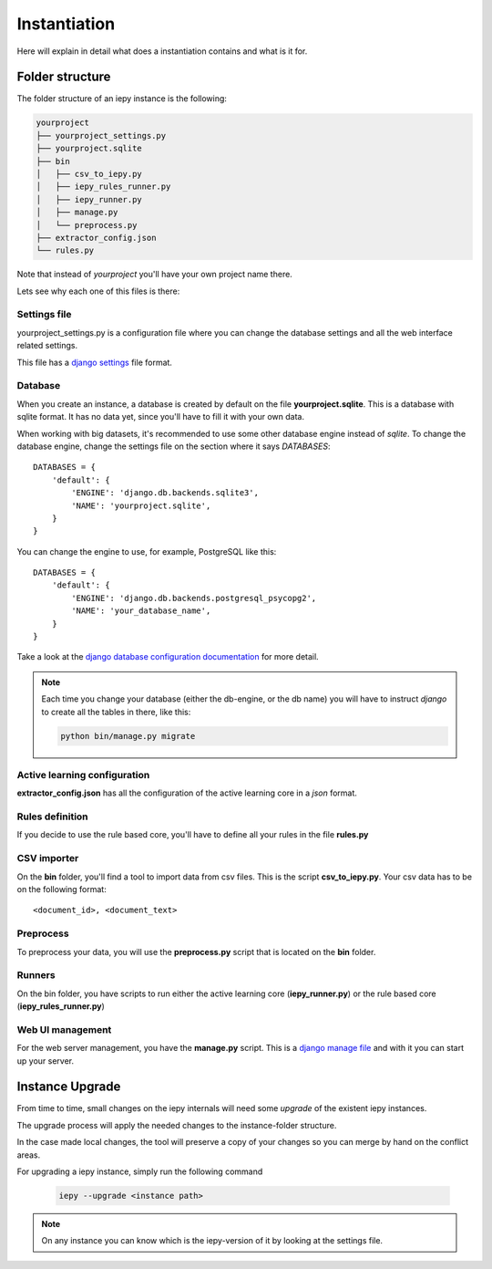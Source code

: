Instantiation
=============

Here will explain in detail what does a instantiation contains and what is it for.

Folder structure
----------------

The folder structure of an iepy instance is the following:

.. code-block:: bash

    yourproject
    ├── yourproject_settings.py
    ├── yourproject.sqlite
    ├── bin
    │   ├── csv_to_iepy.py
    │   ├── iepy_rules_runner.py
    │   ├── iepy_runner.py
    │   ├── manage.py
    │   └── preprocess.py
    ├── extractor_config.json
    └── rules.py

Note that instead of *yourproject* you'll have your own project name there.

Lets see why each one of this files is there:


Settings file
.............

yourproject_settings.py is a configuration file where you can change the database
settings and all the web interface related settings.

This file has a `django settings <https://docs.djangoproject.com/en/1.7/ref/settings/>`_ file format.

Database
........

When you create an instance, a database is created by default on the file **yourproject.sqlite**.
This is a database with sqlite format. It has no data yet, since you'll have to fill it with your own data.

When working with big datasets, it's recommended to use some other database engine instead of *sqlite*.
To change the database engine, change the settings file on the section where it says `DATABASES`:

::

    DATABASES = {
        'default': {
            'ENGINE': 'django.db.backends.sqlite3',
            'NAME': 'yourproject.sqlite',
        }
    }

You can change the engine to use, for example, PostgreSQL like this:

::

    DATABASES = {
        'default': {
            'ENGINE': 'django.db.backends.postgresql_psycopg2',
            'NAME': 'your_database_name',
        }
    }

Take a look at the `django database configuration documentation <https://docs.djangoproject.com/en/dev/ref/settings/#databases>`_ for more detail.

.. note::

    Each time you change your database (either the db-engine, or the db name) you will have
    to instruct *django* to create all the tables in there, like this:

    .. code-block:: bash

        python bin/manage.py migrate


Active learning configuration
.............................

**extractor_config.json** has all the configuration of the active learning core in a *json* format.

Rules definition
................

If you decide to use the rule based core, you'll have to define all your rules in the file **rules.py**

CSV importer
............

On the **bin** folder, you'll find a tool to import data from csv files. This is the script **csv_to_iepy.py**.
Your csv data has to be on the following format:

::

    <document_id>, <document_text>

Preprocess
..........

To preprocess your data, you will use the  **preprocess.py** script that is located on the **bin** folder.

Runners
.......

On the bin folder, you have scripts to run either the active learning core (**iepy_runner.py**) or the
rule based core (**iepy_rules_runner.py**)

Web UI management
.................

For the web server management, you have the **manage.py** script. This is a `django manage file <https://docs.djangoproject.com/en/1.7/ref/django-admin/>`_
and with it you can start up your server.


Instance Upgrade
----------------

From time to time, small changes on the iepy internals will need some *upgrade* of the existent iepy instances.

The upgrade process will apply the needed changes to the instance-folder structure.

In the case made local changes, the tool will preserve a copy of your changes so you can merge by hand on the conflict areas.

For upgrading a iepy instance, simply run the following command

    .. code-block:: bash

        iepy --upgrade <instance path>

.. note::

    On any instance you can know which is the iepy-version of it by looking at the settings file.
